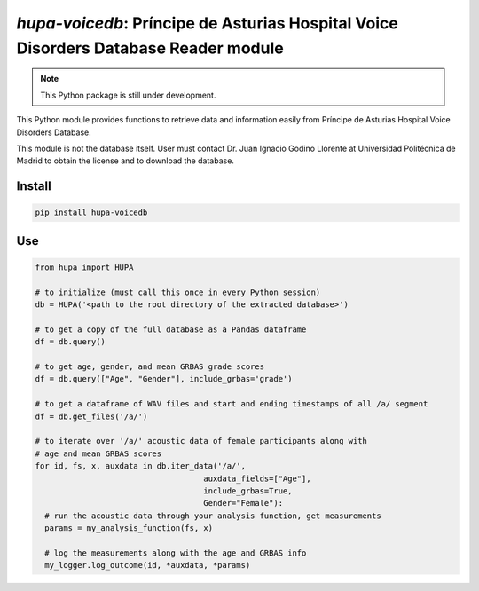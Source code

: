 `hupa-voicedb`: Príncipe de Asturias Hospital Voice Disorders Database Reader module
==========================================================================

|pypi| |status| |pyver| |license|

.. |pypi| image:: https://img.shields.io/pypi/v/hupa-voicedb
  :alt: PyPI
.. |status| image:: https://img.shields.io/pypi/status/hupa-voicedb
  :alt: PyPI - Status
.. |pyver| image:: https://img.shields.io/pypi/pyversions/hupa-voicedb
  :alt: PyPI - Python Version
.. |license| image:: https://img.shields.io/github/license/tikuma-lsuhsc/python-hupa-voicedb
  :alt: GitHub

.. note::
   This Python package is still under development.

This Python module provides functions to retrieve data and information easily from 
Príncipe de Asturias Hospital Voice Disorders Database.

This module is not the database itself. User must contact Dr. Juan Ignacio Godino Llorente at
Universidad Politécnica de Madrid to obtain the license and to download the database.

Install
-------

.. code-block:: bash

  pip install hupa-voicedb

Use
---

.. code-block:: python

  from hupa import HUPA

  # to initialize (must call this once in every Python session)
  db = HUPA('<path to the root directory of the extracted database>')

  # to get a copy of the full database as a Pandas dataframe
  df = db.query()

  # to get age, gender, and mean GRBAS grade scores
  df = db.query(["Age", "Gender"], include_grbas='grade')

  # to get a dataframe of WAV files and start and ending timestamps of all /a/ segment
  df = db.get_files('/a/')

  # to iterate over '/a/' acoustic data of female participants along with
  # age and mean GRBAS scores
  for id, fs, x, auxdata in db.iter_data('/a/',
                                      auxdata_fields=["Age"],
                                      include_grbas=True,
                                      Gender="Female"):
    # run the acoustic data through your analysis function, get measurements
    params = my_analysis_function(fs, x)

    # log the measurements along with the age and GRBAS info
    my_logger.log_outcome(id, *auxdata, *params)
